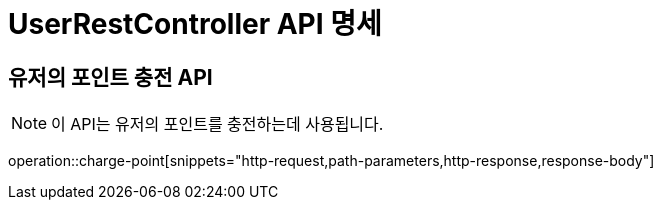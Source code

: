 = UserRestController API 명세

== 유저의 포인트 충전 API

[NOTE]
이 API는 유저의 포인트를 충전하는데 사용됩니다.

operation::charge-point[snippets="http-request,path-parameters,http-response,response-body"]